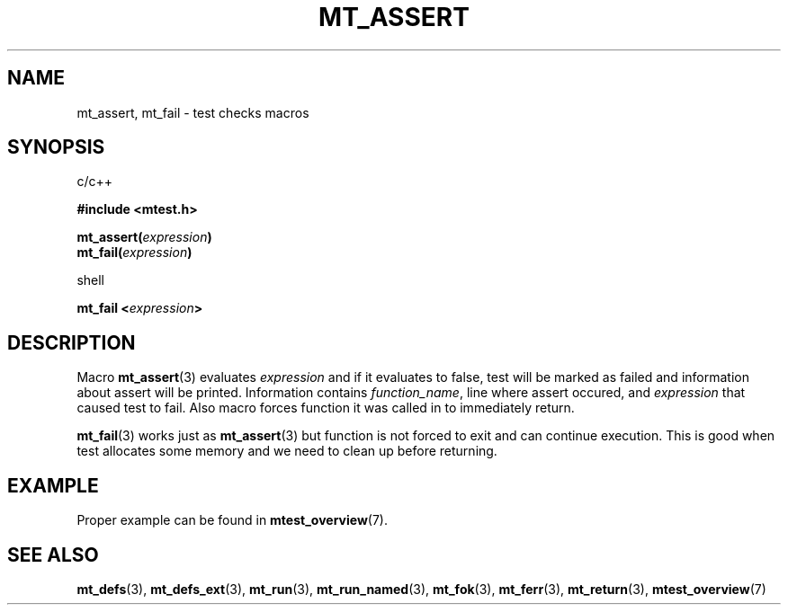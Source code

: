 .TH "MT_ASSERT" "3" "17 January 2018 (v1.1.0)" "bofc.pl"

.SH NAME

mt_assert, mt_fail - test checks macros

.SH SYNOPSIS

c/c++

.B #include <mtest.h>
.sp
.BI "mt_assert(" expression ")"
.br
.BI "mt_fail(" expression ")"
.sp

shell

.BI "mt_fail <" expression ">"

.SH DESCRIPTION

Macro \fBmt_assert\fR(3) evaluates \fIexpression\fR and if it evaluates to false,
test will be marked as failed and information about assert will be printed.
Information contains \fIfunction_name\fR, line where assert occured, and
\fIexpression\fR that caused test to fail. Also macro forces function it was
called in to immediately return.

\fBmt_fail\fR(3) works just as \fBmt_assert\fR(3) but function is not forced to
exit and can continue execution. This is good when test allocates some memory
and we need to clean up before returning.

.SH EXAMPLE

Proper example can be found in \fBmtest_overview\fR(7).

.SH "SEE ALSO"

.BR mt_defs (3),
.BR mt_defs_ext (3),
.BR mt_run (3),
.BR mt_run_named (3),
.BR mt_fok (3),
.BR mt_ferr (3),
.BR mt_return (3),
.BR mtest_overview (7)
